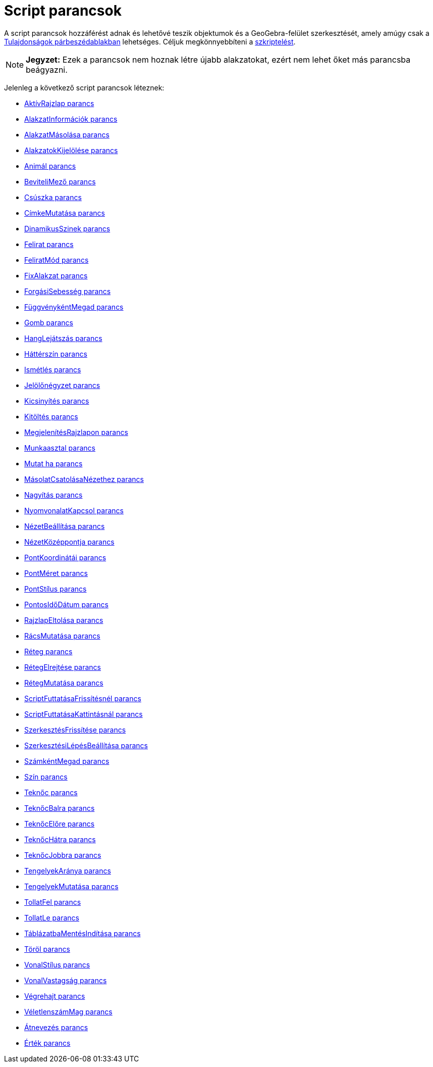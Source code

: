 = Script parancsok
:page-en: commands/Scripting_Commands
ifdef::env-github[:imagesdir: /hu/modules/ROOT/assets/images]

A script parancsok hozzáférést adnak és lehetővé teszik objektumok és a GeoGebra-felület szerkesztését, amely amúgy csak
a xref:/Tulajdonságok_párbeszédablak.adoc[Tulajdonságok párbeszédablakban] lehetséges. Céljuk megkönnyebbíteni a
xref:/Szkriptelés.adoc[szkriptelést].

[NOTE]
====

*Jegyzet:* Ezek a parancsok nem hoznak létre újabb alakzatokat, ezért nem lehet őket más parancsba beágyazni.

====

Jelenleg a következő script parancsok léteznek:

* xref:/commands/AktívRajzlap.adoc[AktívRajzlap parancs]
* xref:/commands/AlakzatInformációk.adoc[AlakzatInformációk parancs]
* xref:/commands/AlakzatMásolása.adoc[AlakzatMásolása parancs]
* xref:/commands/AlakzatokKijelölése.adoc[AlakzatokKijelölése parancs]
* xref:/commands/Animál.adoc[Animál parancs]
* xref:/commands/BeviteliMező.adoc[BeviteliMező parancs]
* xref:/commands/Csúszka.adoc[Csúszka parancs]
* xref:/commands/CímkeMutatása.adoc[CímkeMutatása parancs]
* xref:/commands/DinamikusSzinek.adoc[DinamikusSzinek parancs]
* xref:/commands/Felirat.adoc[Felirat parancs]
* xref:/commands/FeliratMód.adoc[FeliratMód parancs]
* xref:/commands/FixAlakzat.adoc[FixAlakzat parancs]
* xref:/commands/ForgásiSebesség.adoc[ForgásiSebesség parancs]
* xref:/commands/FüggvénykéntMegad.adoc[FüggvénykéntMegad parancs]
* xref:/commands/Gomb.adoc[Gomb parancs]
* xref:/commands/HangLejátszás.adoc[HangLejátszás parancs]
* xref:/commands/Háttérszín.adoc[Háttérszín parancs]
* xref:/commands/Ismétlés.adoc[Ismétlés parancs]
* xref:/commands/Jelölőnégyzet.adoc[Jelölőnégyzet parancs]
* xref:/commands/Kicsinyítés.adoc[Kicsinyítés parancs]
* xref:/commands/Kitöltés.adoc[Kitöltés parancs]
* xref:/commands/MegjelenítésRajzlapon.adoc[MegjelenítésRajzlapon parancs]
* xref:/commands/Munkaasztal.adoc[Munkaasztal parancs]
* xref:/commands/Mutat_ha.adoc[Mutat ha parancs]
* xref:/commands/MásolatCsatolásaNézethez.adoc[MásolatCsatolásaNézethez parancs]
* xref:/commands/Nagyítás.adoc[Nagyítás parancs]
* xref:/commands/NyomvonalatKapcsol.adoc[NyomvonalatKapcsol parancs]
* xref:/commands/NézetBeállítása.adoc[NézetBeállítása parancs]
* xref:/commands/NézetKözéppontja.adoc[NézetKözéppontja parancs]
* xref:/commands/PontKoordinátái.adoc[PontKoordinátái parancs]
* xref:/commands/PontMéret.adoc[PontMéret parancs]
* xref:/commands/PontStílus.adoc[PontStílus parancs]
* xref:/commands/PontosIdőDátum.adoc[PontosIdőDátum parancs]
* xref:/commands/RajzlapEltolása.adoc[RajzlapEltolása parancs]
* xref:/commands/RácsMutatása.adoc[RácsMutatása parancs]
* xref:/commands/Réteg.adoc[Réteg parancs]
* xref:/commands/RétegElrejtése.adoc[RétegElrejtése parancs]
* xref:/commands/RétegMutatása.adoc[RétegMutatása parancs]
* xref:/commands/ScriptFuttatásaFrissítésnél.adoc[ScriptFuttatásaFrissítésnél parancs]
* xref:/commands/ScriptFuttatásaKattintásnál.adoc[ScriptFuttatásaKattintásnál parancs]
* xref:/commands/SzerkesztésFrissítése.adoc[SzerkesztésFrissítése parancs]
* xref:/commands/SzerkesztésiLépésBeállítása.adoc[SzerkesztésiLépésBeállítása parancs]
* xref:/commands/SzámkéntMegad.adoc[SzámkéntMegad parancs]
* xref:/commands/Szín.adoc[Szín parancs]
* xref:/commands/Teknőc.adoc[Teknőc parancs]
* xref:/commands/TeknőcBalra.adoc[TeknőcBalra parancs]
* xref:/commands/TeknőcElőre.adoc[TeknőcElőre parancs]
* xref:/commands/TeknőcHátra.adoc[TeknőcHátra parancs]
* xref:/commands/TeknőcJobbra.adoc[TeknőcJobbra parancs]
* xref:/commands/TengelyekAránya.adoc[TengelyekAránya parancs]
* xref:/commands/TengelyekMutatása.adoc[TengelyekMutatása parancs]
* xref:/commands/TollatFel.adoc[TollatFel parancs]
* xref:/commands/TollatLe.adoc[TollatLe parancs]
* xref:/commands/TáblázatbaMentésIndítása.adoc[TáblázatbaMentésIndítása parancs]
* xref:/commands/Töröl.adoc[Töröl parancs]
* xref:/commands/VonalStílus.adoc[VonalStílus parancs]
* xref:/commands/VonalVastagság.adoc[VonalVastagság parancs]
* xref:/commands/Végrehajt.adoc[Végrehajt parancs]
* xref:/commands/VéletlenszámMag.adoc[VéletlenszámMag parancs]
* xref:/commands/Átnevezés.adoc[Átnevezés parancs]
* xref:/commands/Érték.adoc[Érték parancs]
